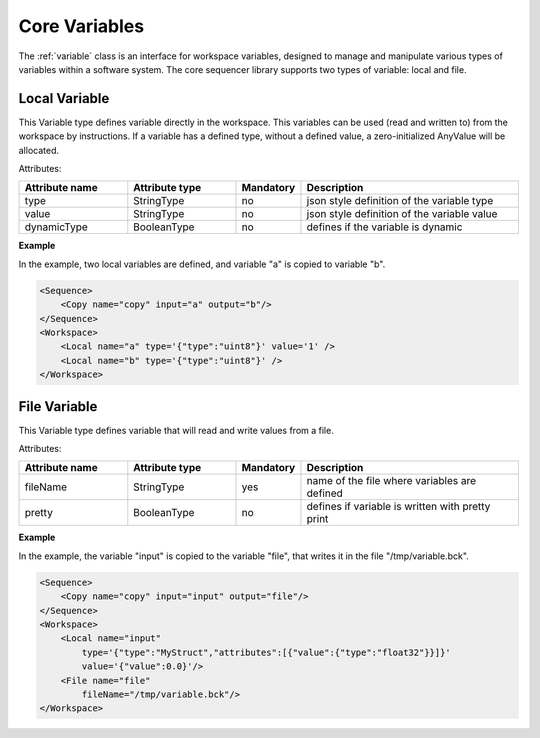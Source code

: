 Core Variables
==============

The :ref:`variable` class is an interface for workspace variables, designed to manage and manipulate various types of variables within a software system. The core sequencer library supports two types of variable: local and file.

Local Variable
--------------

This Variable type defines variable directly in the workspace. This variables can be used (read and written to) from the workspace by instructions.
If a variable has a defined type, without a defined value, a zero-initialized AnyValue will be allocated.

Attributes:

.. list-table::
   :widths: 25 25 15 50
   :header-rows: 1

   * - Attribute name
     - Attribute type
     - Mandatory
     - Description
   * - type
     - StringType
     - no
     - json style definition of the variable type
   * - value
     - StringType
     - no
     - json style definition of the variable value
   * - dynamicType
     - BooleanType
     - no
     - defines if the variable is dynamic

.. _local_exp:

**Example**

In the example, two local variables are defined, and variable "a" is copied to variable "b".

.. code-block:: xml

    <Sequence>
        <Copy name="copy" input="a" output="b"/>
    </Sequence>
    <Workspace>
        <Local name="a" type='{"type":"uint8"}' value='1' />
        <Local name="b" type='{"type":"uint8"}' />
    </Workspace>



File Variable
-------------

This Variable type defines variable that will read and write values from a file.

Attributes:

.. list-table::
   :widths: 25 25 15 50
   :header-rows: 1

   * - Attribute name
     - Attribute type
     - Mandatory
     - Description
   * - fileName
     - StringType
     - yes
     - name of the file where variables are defined
   * - pretty
     - BooleanType
     - no
     - defines if variable is written with pretty print

.. _file_exp:

**Example**

In the example, the variable "input" is copied to the variable "file", that writes it in the file "/tmp/variable.bck".

.. code-block:: xml

    <Sequence>
        <Copy name="copy" input="input" output="file"/>
    </Sequence>
    <Workspace>
        <Local name="input"
            type='{"type":"MyStruct","attributes":[{"value":{"type":"float32"}}]}'
            value='{"value":0.0}'/>
        <File name="file"
            fileName="/tmp/variable.bck"/>
    </Workspace>
